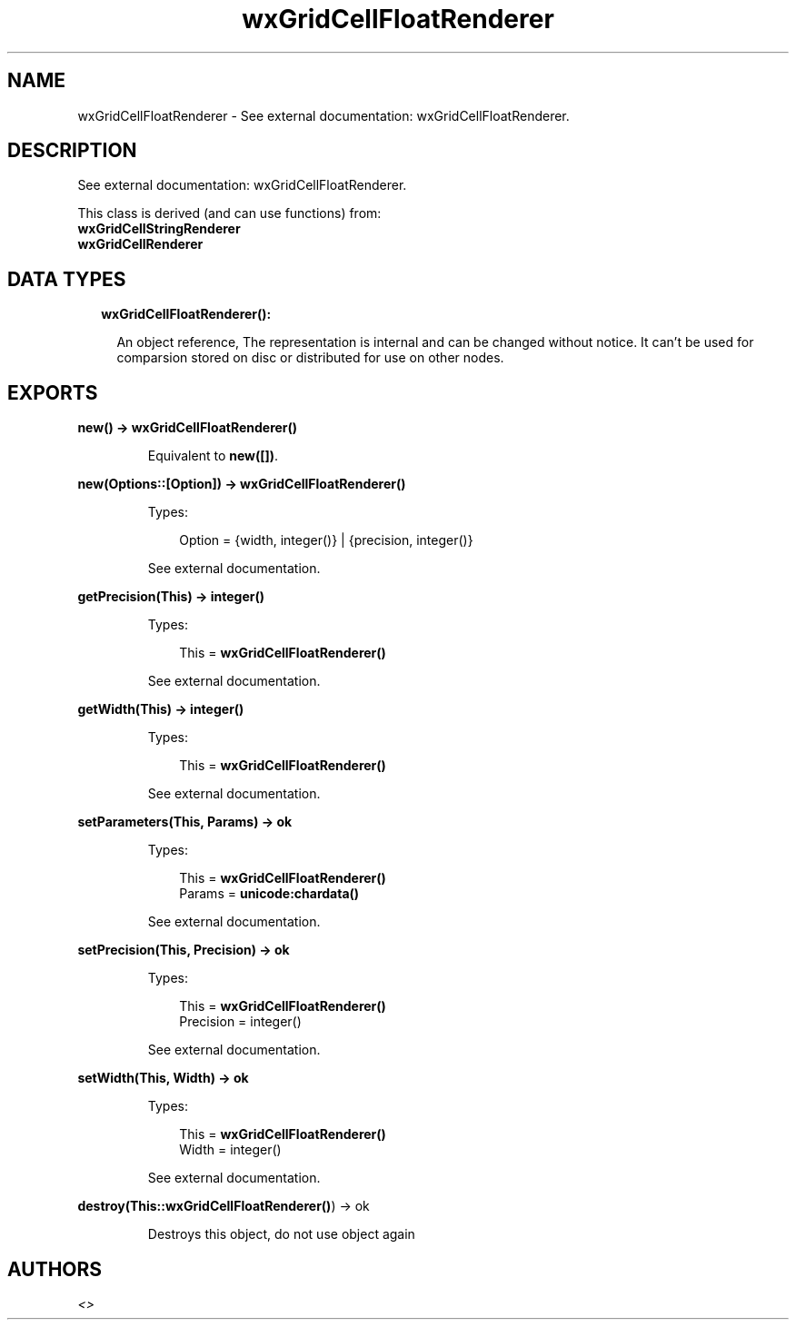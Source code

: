 .TH wxGridCellFloatRenderer 3 "wx 1.8.7" "" "Erlang Module Definition"
.SH NAME
wxGridCellFloatRenderer \- See external documentation: wxGridCellFloatRenderer.
.SH DESCRIPTION
.LP
See external documentation: wxGridCellFloatRenderer\&.
.LP
This class is derived (and can use functions) from: 
.br
\fBwxGridCellStringRenderer\fR\& 
.br
\fBwxGridCellRenderer\fR\& 
.SH "DATA TYPES"

.RS 2
.TP 2
.B
wxGridCellFloatRenderer():

.RS 2
.LP
An object reference, The representation is internal and can be changed without notice\&. It can\&'t be used for comparsion stored on disc or distributed for use on other nodes\&.
.RE
.RE
.SH EXPORTS
.LP
.B
new() -> \fBwxGridCellFloatRenderer()\fR\&
.br
.RS
.LP
Equivalent to \fBnew([])\fR\&\&.
.RE
.LP
.B
new(Options::[Option]) -> \fBwxGridCellFloatRenderer()\fR\&
.br
.RS
.LP
Types:

.RS 3
Option = {width, integer()} | {precision, integer()}
.br
.RE
.RE
.RS
.LP
See external documentation\&.
.RE
.LP
.B
getPrecision(This) -> integer()
.br
.RS
.LP
Types:

.RS 3
This = \fBwxGridCellFloatRenderer()\fR\&
.br
.RE
.RE
.RS
.LP
See external documentation\&.
.RE
.LP
.B
getWidth(This) -> integer()
.br
.RS
.LP
Types:

.RS 3
This = \fBwxGridCellFloatRenderer()\fR\&
.br
.RE
.RE
.RS
.LP
See external documentation\&.
.RE
.LP
.B
setParameters(This, Params) -> ok
.br
.RS
.LP
Types:

.RS 3
This = \fBwxGridCellFloatRenderer()\fR\&
.br
Params = \fBunicode:chardata()\fR\&
.br
.RE
.RE
.RS
.LP
See external documentation\&.
.RE
.LP
.B
setPrecision(This, Precision) -> ok
.br
.RS
.LP
Types:

.RS 3
This = \fBwxGridCellFloatRenderer()\fR\&
.br
Precision = integer()
.br
.RE
.RE
.RS
.LP
See external documentation\&.
.RE
.LP
.B
setWidth(This, Width) -> ok
.br
.RS
.LP
Types:

.RS 3
This = \fBwxGridCellFloatRenderer()\fR\&
.br
Width = integer()
.br
.RE
.RE
.RS
.LP
See external documentation\&.
.RE
.LP
.B
destroy(This::\fBwxGridCellFloatRenderer()\fR\&) -> ok
.br
.RS
.LP
Destroys this object, do not use object again
.RE
.SH AUTHORS
.LP

.I
<>